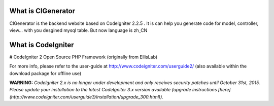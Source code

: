 ###################
What is CIGenerator
###################

CIGenerator is the backend website based on CodeIgniter 2.2.5 . It is can help 
you generate code for model, controller, view... with you desgined mysql 
table. But now language is zh_CN


###################
What is CodeIgniter
###################
# CodeIgniter 2
Open Source PHP Framework (originally from EllisLab)

For more info, please refer to the user-guide at http://www.codeigniter.com/userguide2/  
(also available within the download package for offline use)

**WARNING:** *CodeIgniter 2.x is no longer under development and only receives security patches until October 31st, 2015.
Please update your installation to the latest CodeIgniter 3.x version available
(upgrade instructions [here](http://www.codeigniter.com/userguide3/installation/upgrade_300.html)).*
